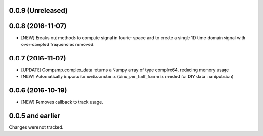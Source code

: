 0.0.9 (Unreleased)
==================

0.0.8 (2016-11-07)
==================

- [NEW] Breaks out methods to compute signal in fourier space and to create a single 1D time-domain signal with over-sampled frequencies removed.

0.0.7 (2016-11-07)
==================

- [UPDATE] Compamp.complex_data returns a Numpy array of type complex64, reducing memory usage
- [NEW] Automatically imports ibmseti.constants (bins_per_half_frame is needed for DIY data manipulation)

0.0.6 (2016-10-19)
==================

- [NEW] Removes callback to track usage.

0.0.5 and earlier
===================
Changes were not tracked.
